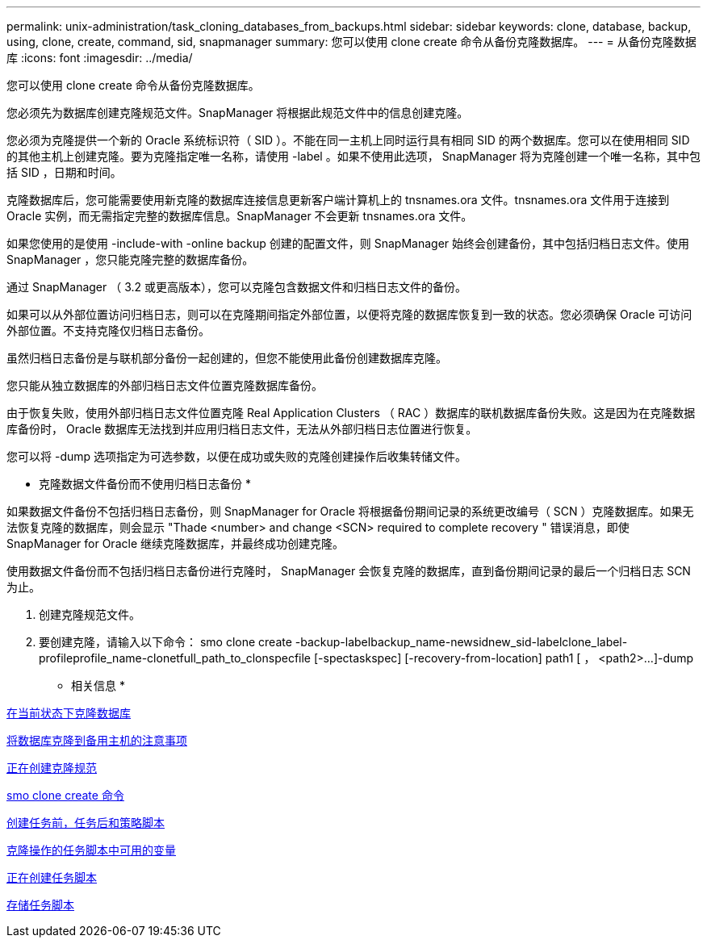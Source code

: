 ---
permalink: unix-administration/task_cloning_databases_from_backups.html 
sidebar: sidebar 
keywords: clone, database, backup, using, clone, create, command, sid, snapmanager 
summary: 您可以使用 clone create 命令从备份克隆数据库。 
---
= 从备份克隆数据库
:icons: font
:imagesdir: ../media/


[role="lead"]
您可以使用 clone create 命令从备份克隆数据库。

您必须先为数据库创建克隆规范文件。SnapManager 将根据此规范文件中的信息创建克隆。

您必须为克隆提供一个新的 Oracle 系统标识符（ SID ）。不能在同一主机上同时运行具有相同 SID 的两个数据库。您可以在使用相同 SID 的其他主机上创建克隆。要为克隆指定唯一名称，请使用 -label 。如果不使用此选项， SnapManager 将为克隆创建一个唯一名称，其中包括 SID ，日期和时间。

克隆数据库后，您可能需要使用新克隆的数据库连接信息更新客户端计算机上的 tnsnames.ora 文件。tnsnames.ora 文件用于连接到 Oracle 实例，而无需指定完整的数据库信息。SnapManager 不会更新 tnsnames.ora 文件。

如果您使用的是使用 -include-with -online backup 创建的配置文件，则 SnapManager 始终会创建备份，其中包括归档日志文件。使用 SnapManager ，您只能克隆完整的数据库备份。

通过 SnapManager （ 3.2 或更高版本），您可以克隆包含数据文件和归档日志文件的备份。

如果可以从外部位置访问归档日志，则可以在克隆期间指定外部位置，以便将克隆的数据库恢复到一致的状态。您必须确保 Oracle 可访问外部位置。不支持克隆仅归档日志备份。

虽然归档日志备份是与联机部分备份一起创建的，但您不能使用此备份创建数据库克隆。

您只能从独立数据库的外部归档日志文件位置克隆数据库备份。

由于恢复失败，使用外部归档日志文件位置克隆 Real Application Clusters （ RAC ）数据库的联机数据库备份失败。这是因为在克隆数据库备份时， Oracle 数据库无法找到并应用归档日志文件，无法从外部归档日志位置进行恢复。

您可以将 -dump 选项指定为可选参数，以便在成功或失败的克隆创建操作后收集转储文件。

* 克隆数据文件备份而不使用归档日志备份 *

如果数据文件备份不包括归档日志备份，则 SnapManager for Oracle 将根据备份期间记录的系统更改编号（ SCN ）克隆数据库。如果无法恢复克隆的数据库，则会显示 "Thade <number> and change <SCN> required to complete recovery " 错误消息，即使 SnapManager for Oracle 继续克隆数据库，并最终成功创建克隆。

使用数据文件备份而不包括归档日志备份进行克隆时， SnapManager 会恢复克隆的数据库，直到备份期间记录的最后一个归档日志 SCN 为止。

. 创建克隆规范文件。
. 要创建克隆，请输入以下命令： smo clone create -backup-labelbackup_name-newsidnew_sid-labelclone_label-profileprofile_name-clonetfull_path_to_clonspecfile [-spectaskspec] [-recovery-from-location] path1 [ ， <path2>...]-dump


* 相关信息 *

xref:task_cloning_databases_in_the_current_state.adoc[在当前状态下克隆数据库]

xref:concept_considerations_for_cloning_a_database_to_an_alternate_host.adoc[将数据库克隆到备用主机的注意事项]

xref:task_creating_clone_specifications.adoc[正在创建克隆规范]

xref:reference_the_smosmsapclone_create_command.adoc[smo clone create 命令]

xref:task_creating_pretask_post_task_and_policy_scripts.adoc[创建任务前，任务后和策略脚本]

xref:concept_variables_available_in_the_task_scripts_for_clone_operation.adoc[克隆操作的任务脚本中可用的变量]

xref:task_creating_task_scripts.adoc[正在创建任务脚本]

xref:task_storing_the_task_scripts.adoc[存储任务脚本]
